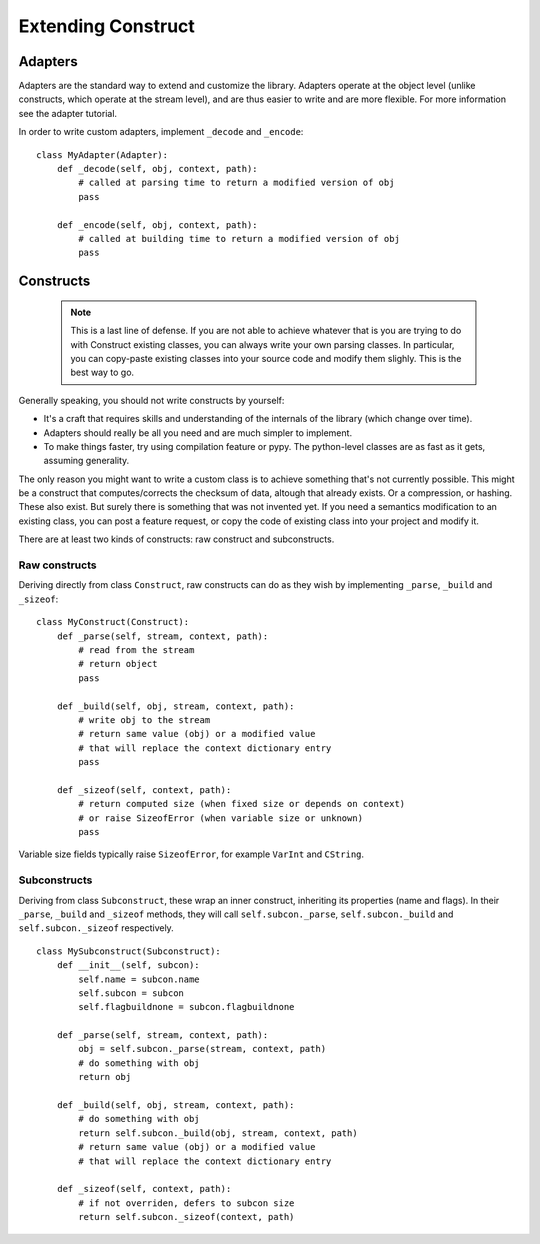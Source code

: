 ===================
Extending Construct
===================


Adapters
========

Adapters are the standard way to extend and customize the library. Adapters operate at the object level (unlike constructs, which operate at the stream level), and are thus easier to write and are more flexible. For more information see the adapter tutorial.

In order to write custom adapters, implement ``_decode`` and ``_encode``::

    class MyAdapter(Adapter):
        def _decode(self, obj, context, path):
            # called at parsing time to return a modified version of obj
            pass

        def _encode(self, obj, context, path):
            # called at building time to return a modified version of obj
            pass


Constructs
==========

    .. note:: This is a last line of defense. If you are not able to achieve whatever that is you are trying to do with Construct existing classes, you can always write your own parsing classes. In particular, you can copy-paste existing classes into your source code and modify them slighly. This is the best way to go.

Generally speaking, you should not write constructs by yourself:

* It's a craft that requires skills and understanding of the internals of the library (which change over time).
* Adapters should really be all you need and are much simpler to implement.
* To make things faster, try using compilation feature or pypy. The python-level classes are as fast as it gets, assuming generality.

The only reason you might want to write a custom class is to achieve something that's not currently possible. This might be a construct that computes/corrects the checksum of data, altough that already exists. Or a compression, or hashing. These also exist. But surely there is something that was not invented yet. If you need a semantics modification to an existing class, you can post a feature request, or copy the code of existing class into your project and modify it.

There are at least two kinds of constructs: raw construct and subconstructs.

Raw constructs
---------------------

Deriving directly from class ``Construct``, raw constructs can do as they wish by implementing ``_parse``, ``_build`` and ``_sizeof``::

    class MyConstruct(Construct):
        def _parse(self, stream, context, path):
            # read from the stream
            # return object
            pass
        
        def _build(self, obj, stream, context, path):
            # write obj to the stream
            # return same value (obj) or a modified value
            # that will replace the context dictionary entry
            pass
        
        def _sizeof(self, context, path):
            # return computed size (when fixed size or depends on context)
            # or raise SizeofError (when variable size or unknown)
            pass

Variable size fields typically raise ``SizeofError``, for example ``VarInt`` and ``CString``.


Subconstructs
---------------------

Deriving from class ``Subconstruct``, these wrap an inner construct, inheriting its properties (name and flags). In their ``_parse``, ``_build`` and ``_sizeof`` methods, they will call ``self.subcon._parse``, ``self.subcon._build`` and ``self.subcon._sizeof`` respectively.  ::

    class MySubconstruct(Subconstruct):
        def __init__(self, subcon):
            self.name = subcon.name
            self.subcon = subcon
            self.flagbuildnone = subcon.flagbuildnone

        def _parse(self, stream, context, path):
            obj = self.subcon._parse(stream, context, path)
            # do something with obj
            return obj
        
        def _build(self, obj, stream, context, path):
            # do something with obj
            return self.subcon._build(obj, stream, context, path)
            # return same value (obj) or a modified value
            # that will replace the context dictionary entry

        def _sizeof(self, context, path):
            # if not overriden, defers to subcon size
            return self.subcon._sizeof(context, path)
